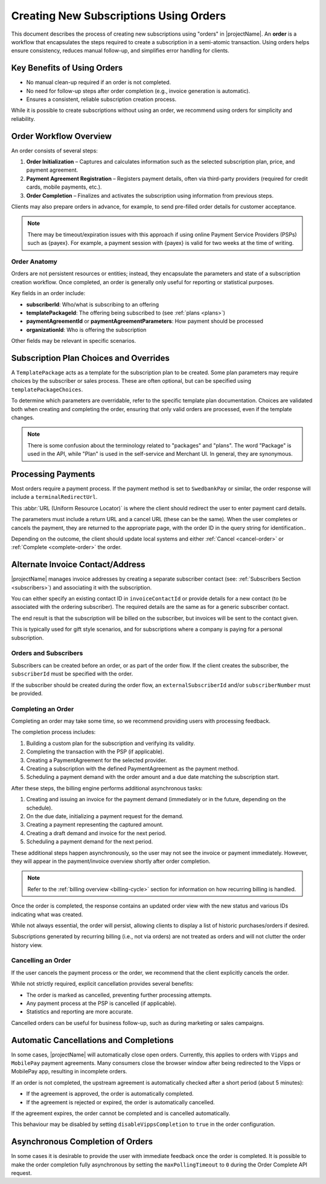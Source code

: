 .. _subscription-orders:

***************************************
Creating New Subscriptions Using Orders
***************************************

This document describes the process of creating new subscriptions using "orders" in |projectName|. An **order** is a workflow that encapsulates the steps required to create a subscription in a semi-atomic transaction. Using orders helps ensure consistency, reduces manual follow-up, and simplifies error handling for clients.

Key Benefits of Using Orders
---------------------------
- No manual clean-up required if an order is not completed.
- No need for follow-up steps after order completion (e.g., invoice generation is automatic).
- Ensures a consistent, reliable subscription creation process.

While it is possible to create subscriptions without using an order, we recommend using orders for simplicity and reliability.

Order Workflow Overview
-----------------------
An order consists of several steps:

#. **Order Initialization** – Captures and calculates information such as the selected subscription plan, price, and payment agreement.
#. **Payment Agreement Registration** – Registers payment details, often via third-party providers (required for credit cards, mobile payments, etc.).
#. **Order Completion** – Finalizes and activates the subscription using information from previous steps.

.. mermaid:: order-sequence.mmd
    :align: center
    :alt: Order Sequence Flow

Clients may also prepare orders in advance, for example, to send pre-filled order details for customer acceptance.

.. note::
    There may be timeout/expiration issues with this approach if using online Payment Service Providers (PSPs) such as {payex}.
    For example, a payment session with {payex} is valid for two weeks at the time of writing.


Order Anatomy
=============

Orders are not persistent resources or entities; instead, they encapsulate the parameters and state of a subscription creation workflow. Once completed, an order is generally only useful for reporting or statistical purposes.

Key fields in an order include:

- **subscriberId**: Who/what is subscribing to an offering
- **templatePackageId**: The offering being subscribed to (see :ref:`plans <plans>`)
- **paymentAgreementId** or **paymentAgreementParameters**: How payment should be processed
- **organizationId**: Who is offering the subscription

Other fields may be relevant in specific scenarios.


Subscription Plan Choices and Overrides
--------------------------------------
A ``TemplatePackage`` acts as a template for the subscription plan to be created. Some plan parameters may require choices by the subscriber or sales process. These are often optional, but can be specified using ``templatePackageChoices``.

To determine which parameters are overridable, refer to the specific template plan documentation. Choices are validated both when creating and completing the order, ensuring that only valid orders are processed, even if the template changes.


.. note::
    There is some confusion about the terminology related to "packages" and "plans".
    The word "Package" is used in the API, while "Plan" is used in the self-service and Merchant UI. In general, they are synonymous.


Processing Payments
------------------
Most orders require a payment process. If the payment method is set to ``SwedbankPay`` or similar, the order response will include a ``terminalRedirectUrl``.

This :abbr:`URL (Uniform Resource Locator)` is where the client should redirect the user to enter payment card details.

The parameters must include a return URL and a cancel URL (these can be the same). 
When the user completes or cancels the payment, they are returned to the appropriate page, with the order ID in the query string for identification..

Depending on the outcome, the client should update local systems and either :ref:`Cancel <cancel-order>` or :ref:`Complete <complete-order>` the order.


Alternate Invoice Contact/Address
---------------------------------
|projectName| manages invoice addresses by creating a separate subscriber contact (see: :ref:`Subscribers Section <subscribers>`) and associating it with the subscription.

You can either specify an existing contact ID in ``invoiceContactId`` or provide details for a new contact (to be associated with the ordering subscriber). 
The required details are the same as for a generic subscriber contact.

The end result is that the subscription will be billed on the subscriber, but invoices will be sent to the contact given.

This is typically used for gift style scenarios, and for subscriptions where a company is paying for a personal subscription.


Orders and Subscribers
======================
Subscribers can be created before an order, or as part of the order flow. If the client creates the subscriber, the ``subscriberId`` must be specified with the order.

If the subscriber should be created during the order flow, an ``externalSubscriberId`` and/or ``subscriberNumber`` must be provided.


Completing an Order
===================
.. _complete-order:

Completing an order may take some time, so we recommend providing users with processing feedback.

The completion process includes:

#. Building a custom plan for the subscription and verifying its validity.
#. Completing the transaction with the PSP (if applicable).
#. Creating a PaymentAgreement for the selected provider.
#. Creating a subscription with the defined PaymentAgreement as the payment method.
#. Scheduling a payment demand with the order amount and a due date matching the subscription start.

After these steps, the billing engine performs additional asynchronous tasks:

#. Creating and issuing an invoice for the payment demand (immediately or in the future, depending on the schedule).
#. On the due date, initializing a payment request for the demand.
#. Creating a payment representing the captured amount.
#. Creating a draft demand and invoice for the next period.
#. Scheduling a payment demand for the next period.

These additional steps happen asynchronously, so the user may not see the invoice or payment immediately. 
However, they will appear in the payment/invoice overview shortly after order completion.

.. note::

    Refer to the :ref:`billing overview <billing-cycle>` section for information on how recurring billing is handled.

Once the order is completed, the response contains an updated order view with the new status and various IDs indicating what was created.

While not always essential, the order will persist, allowing clients to display a list of historic purchases/orders if desired.

Subscriptions generated by recurring billing (i.e., not via orders) are not treated as orders and will not clutter the order history view.


Cancelling an Order
===================
.. _cancel-order:

If the user cancels the payment process or the order, we recommend that the client explicitly cancels the order.

While not strictly required, explicit cancellation provides several benefits:

- The order is marked as cancelled, preventing further processing attempts.
- Any payment process at the PSP is cancelled (if applicable).
- Statistics and reporting are more accurate.

Cancelled orders can be useful for business follow-up, such as during marketing or sales campaigns.


Automatic Cancellations and Completions
---------------------------------------
In some cases, |projectName| will automatically close open orders. Currently, this applies to orders with ``Vipps`` and ``MobilePay`` payment agreements.
Many consumers close the browser window after being redirected to the Vipps or MobilePay app, resulting in incomplete orders. 

If an order is not completed, the upstream agreement is automatically checked after a short period (about 5 minutes):

- If the agreement is approved, the order is automatically completed.
- If the agreement is rejected or expired, the order is automatically cancelled.

If the agreement expires, the order cannot be completed and is cancelled automatically.

This behaviour may be disabled by setting ``disableVippsCompletion`` to ``true`` in the order configuration.

Asynchronous Completion of Orders
---------------------------------
In some cases it is desirable to provide the user with immediate feedback once the order is completed.
It is possible to make the order completion fully asynchronous by setting the ``maxPollingTimeout`` to ``0`` during the Order Complete API request.

